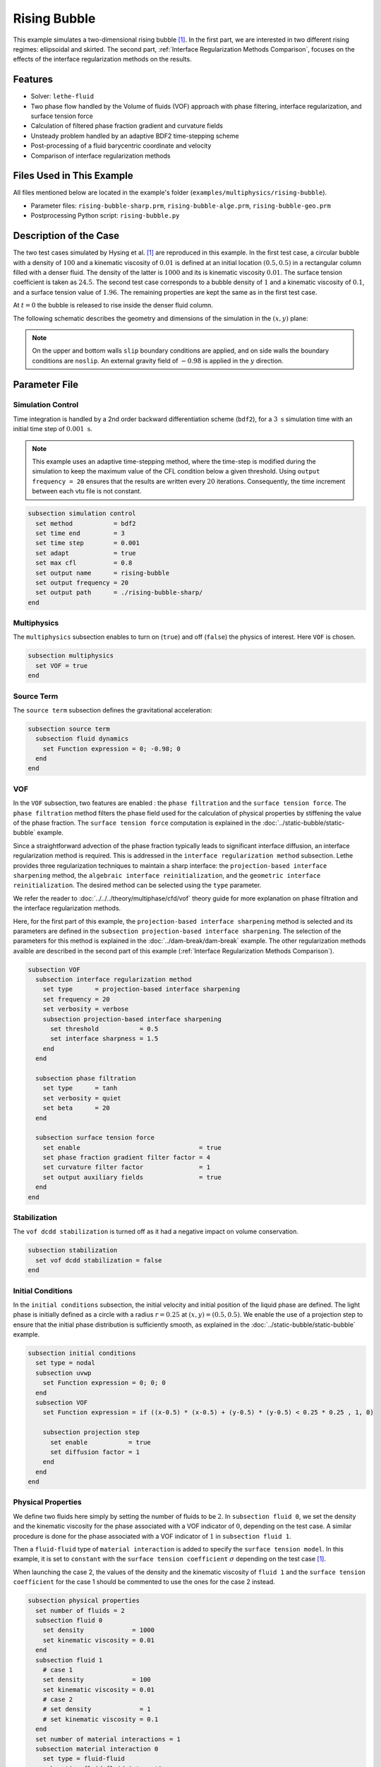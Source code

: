 ==========================
Rising Bubble
==========================

This example simulates a two-dimensional rising bubble [#hysing2009]_. In the first part, we are interested in two different rising regimes: ellipsoidal and skirted. The second part, :ref:`Interface Regularization Methods Comparison`, focuses on the effects of the interface regularization methods on the results.


--------
Features
--------

- Solver: ``lethe-fluid`` 
- Two phase flow handled by the Volume of fluids (VOF) approach with phase filtering, interface regularization, and surface tension force
- Calculation of filtered phase fraction gradient and curvature fields
- Unsteady problem handled by an adaptive BDF2 time-stepping scheme 
- Post-processing of a fluid barycentric coordinate and velocity
- Comparison of interface regularization methods


--------------------------
Files Used in This Example
--------------------------

All files mentioned below are located in the example's folder (``examples/multiphysics/rising-bubble``).

- Parameter files: ``rising-bubble-sharp.prm``, ``rising-bubble-alge.prm``, ``rising-bubble-geo.prm``
- Postprocessing Python script: ``rising-bubble.py``


-----------------------
Description of the Case
-----------------------

The two test cases simulated by Hysing et al. [#hysing2009]_ are reproduced in this example. In the first test case, a circular bubble with a density of :math:`100` and a kinematic viscosity of :math:`0.01` is defined at an initial location :math:`(0.5, 0.5)` in a rectangular column filled with a denser fluid. The density of the latter is :math:`1000` and its is kinematic viscosity :math:`0.01`. The surface tension coefficient is taken as :math:`24.5`. The second test case corresponds to a bubble density of :math:`1` and a kinematic viscosity of :math:`0.1`, and a surface tension value of :math:`1.96`. The remaining properties are kept the same as in the first test case.

At :math:`t = 0` the bubble is released to rise inside the denser fluid column.

The following schematic describes the geometry and dimensions of the simulation in the :math:`(x,y)` plane:

.. image:: images/bubble-initial-configuration.png
    :alt: Schematic
    :align: center
    :width: 400

.. note:: 
    On the upper and bottom walls ``slip`` boundary conditions are applied, and on side walls the boundary conditions are ``noslip``.
    An external gravity field of :math:`-0.98` is applied in the :math:`y` direction.


--------------
Parameter File
--------------

Simulation Control
~~~~~~~~~~~~~~~~~~

Time integration is handled by a 2nd order backward differentiation scheme (``bdf2``), for a :math:`3~\text{s}` simulation time with an initial time step of :math:`0.001~\text{s}`.

.. note::   
    This example uses an adaptive time-stepping method, where the 
    time-step is modified during the simulation to keep the maximum value of the CFL condition below a given threshold. Using ``output frequency = 20`` ensures that the results are written every :math:`20` iterations. Consequently, the time increment between each vtu file is not constant.

.. code-block:: text

    subsection simulation control
      set method           = bdf2
      set time end         = 3
      set time step        = 0.001
      set adapt            = true
      set max cfl          = 0.8
      set output name      = rising-bubble
      set output frequency = 20
      set output path      = ./rising-bubble-sharp/
    end

Multiphysics
~~~~~~~~~~~~

The ``multiphysics`` subsection enables to turn on (``true``)
and off (``false``) the physics of interest. Here ``VOF`` is chosen.

.. code-block:: text

    subsection multiphysics
      set VOF = true
    end

Source Term
~~~~~~~~~~~

The ``source term`` subsection defines the gravitational acceleration:

.. code-block:: text
    
    subsection source term
      subsection fluid dynamics
        set Function expression = 0; -0.98; 0
      end
    end

VOF
~~~

In the ``VOF`` subsection, two features are enabled : the ``phase filtration`` and the ``surface tension force``. 
The ``phase filtration`` method filters the phase field used for the calculation of physical properties by stiffening the value of the phase fraction.  The ``surface tension force`` computation is explained in the :doc:`../static-bubble/static-bubble` example.

Since a straightforward advection of the phase fraction typically leads to significant interface diffusion, an interface regularization method is required. 
This is addressed in the ``interface regularization method`` subsection. Lethe provides three regularization techniques to maintain a sharp interface:  the ``projection-based interface sharpening`` method, the ``algebraic interface reinitialization``, and the ``geometric interface reinitialization``. The desired method can be selected using the ``type`` parameter.

We refer the reader to :doc:`../../../theory/multiphase/cfd/vof` theory guide for more explanation on phase filtration and the interface regularization methods.

Here, for the first part of this example, the ``projection-based interface sharpening`` method is selected and its parameters are defined in the ``subsection projection-based interface sharpening``. The selection of the parameters for this method is explained in the :doc:`../dam-break/dam-break` example. The other regularization methods avaible are described in the second part of this example (:ref:`Interface Regularization Methods Comparison`).


.. code-block:: text

  subsection VOF
    subsection interface regularization method
      set type      = projection-based interface sharpening
      set frequency = 20
      set verbosity = verbose
      subsection projection-based interface sharpening
        set threshold           = 0.5
        set interface sharpness = 1.5
      end
    end

    subsection phase filtration
      set type      = tanh
      set verbosity = quiet
      set beta      = 20
    end

    subsection surface tension force
      set enable                                = true
      set phase fraction gradient filter factor = 4
      set curvature filter factor               = 1
      set output auxiliary fields               = true
    end
  end

Stabilization
~~~~~~~~~~~~~

The ``vof dcdd stabilization`` is turned off as it had a negative impact on volume conservation.

.. code-block:: text

    subsection stabilization
      set vof dcdd stabilization = false
    end

Initial Conditions
~~~~~~~~~~~~~~~~~~

In the ``initial conditions`` subsection, the initial velocity and initial position of the liquid phase are defined. The light phase is initially defined as a circle with a radius :math:`r= 0.25` at :math:`(x,y)=(0.5, 0.5)`. We enable the use of a projection step to ensure that the initial phase distribution is sufficiently smooth, as explained in the :doc:`../static-bubble/static-bubble` example.

.. code-block:: text

    subsection initial conditions
      set type = nodal
      subsection uvwp
        set Function expression = 0; 0; 0
      end
      subsection VOF
        set Function expression = if ((x-0.5) * (x-0.5) + (y-0.5) * (y-0.5) < 0.25 * 0.25 , 1, 0)
      
        subsection projection step
          set enable           = true
          set diffusion factor = 1
        end
      end
    end


Physical Properties
~~~~~~~~~~~~~~~~~~~~

We define two fluids here simply by setting the number of fluids to be :math:`2`.
In ``subsection fluid 0``, we set the density and the kinematic viscosity for the phase associated with a VOF indicator of :math:`0`, depending on the test case. A similar procedure is done for the phase associated with a VOF indicator of :math:`1` in ``subsection fluid 1``. 

Then a ``fluid-fluid`` type of ``material interaction`` is added to specify the ``surface tension model``. In this example, it is set to ``constant`` with the ``surface tension coefficient`` :math:`\sigma` depending on the test case [#hysing2009]_.

When launching the case 2, the values of the density and the kinematic viscosity of ``fluid 1`` and the ``surface tension coefficient`` for the case 1 should be commented to use the ones for the case 2 instead.

.. code-block:: text

    subsection physical properties
      set number of fluids = 2
      subsection fluid 0
        set density             = 1000
        set kinematic viscosity = 0.01
      end
      subsection fluid 1
        # case 1
        set density             = 100
        set kinematic viscosity = 0.01
        # case 2
        # set density             = 1
        # set kinematic viscosity = 0.1
      end
      set number of material interactions = 1
      subsection material interaction 0
        set type = fluid-fluid
        subsection fluid-fluid interaction
          set first fluid id              = 0
          set second fluid id             = 1
          set surface tension model       = constant
          # case 1
          set surface tension coefficient = 24.5
          # case 2
          # set surface tension coefficient = 1.96
        end
      end
    end

Mesh
~~~~

We start off with a rectangular mesh that spans the domain defined by the corner points situated at the origin and at point
:math:`(1,2)`. The first :math:`1,2` couple defines that number of initial grid subdivisions along the length and height of the rectangle. 
This makes our initial mesh composed of perfect squares. We proceed then to redefine the mesh globally six times by setting
``set initial refinement = 6``. 

.. code-block:: text
        
    subsection mesh
      set type               = dealii
      set grid type          = subdivided_hyper_rectangle
      set grid arguments     = 1, 2 : 0, 0 : 1, 2 : true
      set initial refinement = 6
    end

Mesh Adaptation
~~~~~~~~~~~~~~~

In the ``mesh adaptation subsection``, adaptive mesh refinement is 
defined for ``phase``. ``min refinement level`` and ``max refinement level`` are :math:`6` and :math:`9`, respectively. Since the bubble rises and changes its location, we choose a rather large ``fraction refinement`` (:math:`0.99`) and moderate ``fraction coarsening`` (:math:`0.01`).
To capture the bubble adequately, we set ``initial refinement steps = 5`` so that the initial mesh is adapted to ensure that the initial condition is imposed for the VOF phase with maximal accuracy.

.. code-block:: text

    subsection mesh adaptation
      set type                     = kelly
      set variable                 = phase
      set fraction type            = fraction
      set max refinement level     = 9
      set min refinement level     = 6
      set frequency                = 1
      set fraction refinement      = 0.99
      set fraction coarsening      = 0.01
      set initial refinement steps = 5
    end

Post-processing: Fluid Barycenter Position and Velocity
~~~~~~~~~~~~~~~~~~~~~~~~~~~~~~~~~~~~~~~~~~~~~~~~~~~~~~~

To compare our simulation results to the literature, we extract the position and the velocity of the barycenter of the bubble. This generates a ``vof_barycenter_information.dat`` file which contains the position and the velocity of the barycenter of the bubble.

.. code-block:: text

    subsection post-processing
      set verbosity            = quiet
      set calculate barycenter = true
      set barycenter name      = vof_barycenter_information
    end

---------------------------
Running the Simulation
---------------------------

Call ``lethe-fluid`` by invoking:

.. code-block:: text
  :class: copy-button

  mpirun -np 8 lethe-fluid rising-bubble-sharp.prm

to run the simulation using eight CPU cores. Feel free to use more.


.. warning:: 
    Make sure to compile lethe in `Release` mode and 
    run in parallel using mpirun. This simulation takes
    :math:`\sim \,7` minutes on :math:`8` processes.


-----------------------
Results and Discussion
-----------------------

Case 1
~~~~~~~

A python post-processing code (``rising-bubble.py``) is added to the example folder to post-process the data files generated by the barycenter post-processing and produce the bubble contour.
Run

.. code-block:: text
  :class: copy-button

  python3 ./rising-bubble.py -f rising-bubble-sharp -c 1

to execute this post-processing code, where ``rising-bubble-sharp`` is the directory that contains the simulation results and ``-c 1`` is used for test case 1. 

The following image shows the shape and dimensions of the bubble after :math:`3` seconds of simulation, and compares them with results of Zahedi *et al.* [#zahedi2012]_

.. image:: images/sharp-bubble-contour-case1.png
    :alt: bubble
    :align: center
    :width: 500

The results for the barycenter position and velocity of the bubble are compared with the simulations of Zahedi *et al.* [#zahedi2012]_ and Hysing *et al.* [#hysing2009]_. The following images show the results of these comparisons. The agreement between the simulations is remarkable considering the coarse mesh used within this example.

.. image:: images/sharp-ymean-t-case1.png
    :alt: ymean_t
    :align: center
    :width: 500

.. image:: images/sharp-bubble-rise-velocity-case1.png
    :alt: bubble_rise_velocity
    :align: center
    :width: 500


Animation of the rising bubble example (test case 1):

.. raw:: html

    <iframe width="800" height="450" src="https://www.youtube.com/embed/o73WJ36-2zo"  frameborder="0" allowfullscreen></iframe>

Case 2
~~~~~~~

The same python post-processing code (``rising-bubble.py``) is used for test case 2, with ``-c 2`` instead.

.. code-block:: text
  :class: copy-button

  python3 ./rising-bubble.py -f rising-bubble-sharp -c 2
  
The following image shows the shape of the bubble after :math:`3` seconds of simulation, and compares it with results obtained by three different codes reported in the work of Hysing *et al.* [#hysing2009]_: TP2D, FreeLIFE and MooNMD.

.. image:: images/sharp-bubble-contour-case2.png
    :alt: bubble
    :align: center
    :width: 500

The barycenter position and velocity of the bubble are also compared to the results from [#hysing2009]_. The following figures show good agreement with the reference.

.. image:: images/sharp-ymean-t-case2.png
    :alt: ymean_t
    :align: center
    :width: 500

.. image:: images/sharp-bubble-rise-velocity-case2.png
    :alt: bubble_rise_velocity
    :align: center
    :width: 500

.. _Interface Regularization Methods Comparison:

---------------------------------------------
Interface Regularization Methods Comparison
---------------------------------------------

Parameter Files
~~~~~~~~~~~~~~~~

For the methods other than ``projection-based interface sharpening``, the ``.prm`` file is modified as follows. In the ``VOF`` subsection, the ``interface regularization method`` is changed to ``geometric interface reinitialization`` and ``algebraic interface reinitialization``. The associated parameter files, ``rising-bubble-geo.prm`` and ``rising-bubble-alge.prm`` respectively, are avaible in the example's folder. The subsections are modified according to each regularization method. 

With the geometric method, the phase fraction field is regularized using the signed distance from the interface, as described in :doc:`../../../theory/multiphase/cfd/vof` theory guide. The ``max reinitialization distance`` parameter is set to :math:`0.032` and we select the ``piecewise polynomial`` function to transform the signed distance in a phase fraction field.

For the algebraic method, a intermidiary PDE is solved to compress the interface until reaching a pseudo-steady-state. This PDE is described in :doc:`../../../theory/multiphase/cfd/vof` theory guide. Setting the ``steady-state criterion`` to :math:`10^{-3}` yielded good results.


.. code-block:: text

    subsection interface regularization method
      set type       = geometric interface reinitialization
      set frequency  = 20
      set verbosity  = verbose
      subsection geometric interface reinitialization
        set max reinitialization distance = 0.032
        set transformation type           = piecewise polynomial
      end
    end

.. code-block:: text

    subsection interface regularization method
      set type      = algebraic interface reinitialization
      set frequency = 20
      set verbosity = verbose
      subsection algebraic interface reinitialization
        set steady-state criterion = 1e-3
      end
    end


Running the Simulations
~~~~~~~~~~~~~~~~~~~~~~~

To run the simulations for the geometric and algebraic regularization methods:

.. code-block:: text
  :class: copy-button

  mpirun -np 8 lethe-fluid rising-bubble-geo.prm

.. code-block:: text
  :class: copy-button

  mpirun -np 8 lethe-fluid rising-bubble-alge.prm

To compare the three regularization methods, the python post-processing script ``rising-bubble-comparison.py`` is used:

.. code-block:: text
  :class: copy-button

  python3 ./rising-bubble.py -s rising-bubble-sharp -g rising-bubble-geo -a rising-bubble-alge -c 1
  
where ``rising-bubble-sharp``, ``rising-bubble-geo``, and ``rising-bubble-alge`` are the directories that contains the simulation results and ``-c 1`` is used for test case 1 and ``-c 2`` for test case 2. We are interested in four metrics for this comparison: the barycenter position and velocity, the bubble shape, and the volume conservation.
  
Case 1
~~~~~~~

* Barycenter Position and Velocity

  The evolution of the height and velocity of the barycenter of the bubble when using either of the three regularization methods appears to be in great agreement with the results obtained by Zahedi *et al.* [#zahedi2012]_ and Hysing *et al.* [#hysing2009]_.

  .. image:: images/bubble-rise-velocity-case1.png
      :align: center
      :width: 400

  .. image:: images/ymean-t-case1.png
      :align: center
      :width: 400

* Bubble Contour

  Regarding the final shape and dimensions of the bubble, the geometric and algebraic methods seem to reproduce the results from [#zahedi2012]_ more accurately than the projection-based method.

  .. image:: images/sharp-bubble-contour-case1.png
      :width: 350
      
  .. image:: images/geo-bubble-contour-case1.png
      :width: 350

  .. image:: images/alge-bubble-contour-case1.png
      :align: center
      :width: 350

* Volume Conservation

  Two definitions of the volume of the bubble are considered for this comparison:

  * :math:`V =\int_\Omega \phi \, d\Omega`, denoted the global volume
  * :math:`V =\int_{\Omega_\mathrm{1}} 1 \, d\Omega`, denoted the geometric volume

  The following images show their evolution over the initial volume throughout the simulation, with the global volume on the left and the geometric volume on the right. The PDE-based method has the less volume variation, while the projection-based method has a maximum volume variation of about :math:`0.25 %` and the geometric method has a maximum volume loss of :math:`0.6%` at the end of the simulation.

  .. image:: images/global-mass-conservation-case1.png
      :width: 350

  .. image:: images/geo-mass-conservation-case1.png
      :width: 350

Case 2
~~~~~~~

* Barycenter Position and Velocity

  The evolution of the height and velocity of the barycenter of the bubble when using either of the three regularization methods appears to be in agreement with the results obtained by the three solvers in the work of Hysing *et al.* [#hysing2009]_.

  .. image:: images/bubble-rise-velocity-case2.png
      :align: center
      :width: 400

  .. image:: images/ymean-t-case2.png
      :align: center
      :width: 400

* Bubble Contour

  Regarding the final shape and dimensions of the bubble, the geometric and algebraic methods seem to reproduce the results from [#zahedi2012]_ more accurately than the projection-based method. However, the three regularization methods capture the skirt of the bubble differently: the geometric and projection-based methods result respectively in a continuous and discontinuous skirt, while the PDE-based does not capture this feature.

  .. image:: images/sharp-bubble-contour-case2.png
      :width: 350

  .. image:: images/geo-bubble-contour-case2.png
      :width: 350

  .. image:: images/alge-bubble-contour-case2.png
      :align: center
      :width: 350

* Volume Conservation

  The following images show the evolution of the volume over the initial volume throughout the simulation, with the global volume on the left and the geometric volume on the right. Overall, the volume variation in this test case is higher than it test case 1. For the projection-based and geometric methods, the likely cause of the increase of the volume, and particularly the global volume, is the presence of filaments where the phase is not close enough to 1.

  .. image:: images/global-mass-conservation-case2.png
      :width: 350

  .. image:: images/geo-mass-conservation-case2.png
      :width: 350

-----------
References
-----------

.. [#hysing2009] \S. Hysing *et al.*, “Quantitative benchmark computations of two-dimensional bubble dynamics,” *Int. J. Numer. Methods Fluids*, vol. 60, no. 11, pp. 1259–1288, 2009, doi: `10.1002/fld.1934 <https://doi.org/10.1002/fld.1934>`_\.

.. [#zahedi2012] \S. Zahedi, M. Kronbichler, and G. Kreiss, “Spurious currents in finite element based level set methods for two-phase flow,” *Int. J. Numer. Methods Fluids*, vol. 69, no. 9, pp. 1433–1456, 2012, doi: `10.1002/fld.2643 <https://doi.org/10.1002/fld.2643>`_\.

.. [#brackbill1992] \J. U. Brackbill, D. B. Kothe, and C. Zemach, “A continuum method for modeling surface tension,” *J. Comput. Phys.*, vol. 100, no. 2, pp. 335–354, Jun. 1992, doi: `10.1016/0021-9991(92)90240-Y <https://doi.org/10.1016/0021-9991(92)90240-Y>`_\.